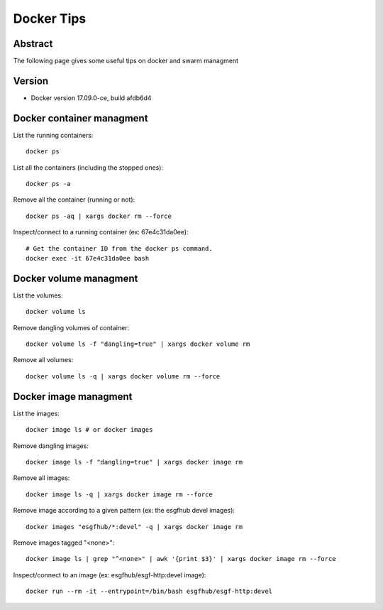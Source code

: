 .. _docker_tips:

***********
Docker Tips
***********

Abstract
========

The following page gives some useful tips on docker and swarm managment

Version
=======

*  Docker version 17.09.0-ce, build afdb6d4

Docker container managment
==========================

List the running containers::

  docker ps

List all the containers (including the stopped ones)::

  docker ps -a

Remove all the container (running or not)::

  docker ps -aq | xargs docker rm --force
  
Inspect/connect to a running container (ex: 67e4c31da0ee)::

  # Get the container ID from the docker ps command.
  docker exec -it 67e4c31da0ee bash

Docker volume managment
=======================

List the volumes::

  docker volume ls

Remove dangling volumes of container::

  docker volume ls -f "dangling=true" | xargs docker volume rm 

Remove all volumes::

  docker volume ls -q | xargs docker volume rm --force


Docker image managment
======================

List the images::

  docker image ls # or docker images

Remove dangling images::

  docker image ls -f "dangling=true" | xargs docker image rm 

Remove all images::

  docker image ls -q | xargs docker image rm --force

Remove image according to a given pattern (ex: the esgfhub devel images)::

  docker images "esgfhub/*:devel" -q | xargs docker image rm

Remove images tagged "<none>"::

  docker image ls | grep "^<none>" | awk '{print $3}' | xargs docker image rm --force

Inspect/connect to an image (ex: esgfhub/esgf-http:devel image)::

  docker run --rm -it --entrypoint=/bin/bash esgfhub/esgf-http:devel